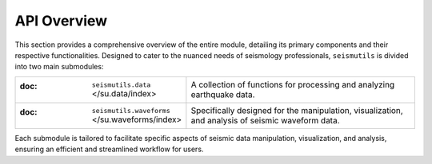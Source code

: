 API Overview
======================================

This section provides a comprehensive overview of the entire module, detailing its primary components and their respective functionalities. Designed to cater to the nuanced needs of seismology professionals, ``seismutils`` is divided into two main submodules:

.. list-table:: 
   :widths: 25 75
   :header-rows: 0

   * - :doc: ``seismutils.data`` </su.data/index>
     - A collection of functions for processing and analyzing earthquake data. 
   * - :doc: ``seismutils.waveforms`` </su.waveforms/index>
     - Specifically designed for the manipulation, visualization, and analysis of seismic waveform data.

Each submodule is tailored to facilitate specific aspects of seismic data manipulation, visualization, and analysis, ensuring an efficient and streamlined workflow for users.